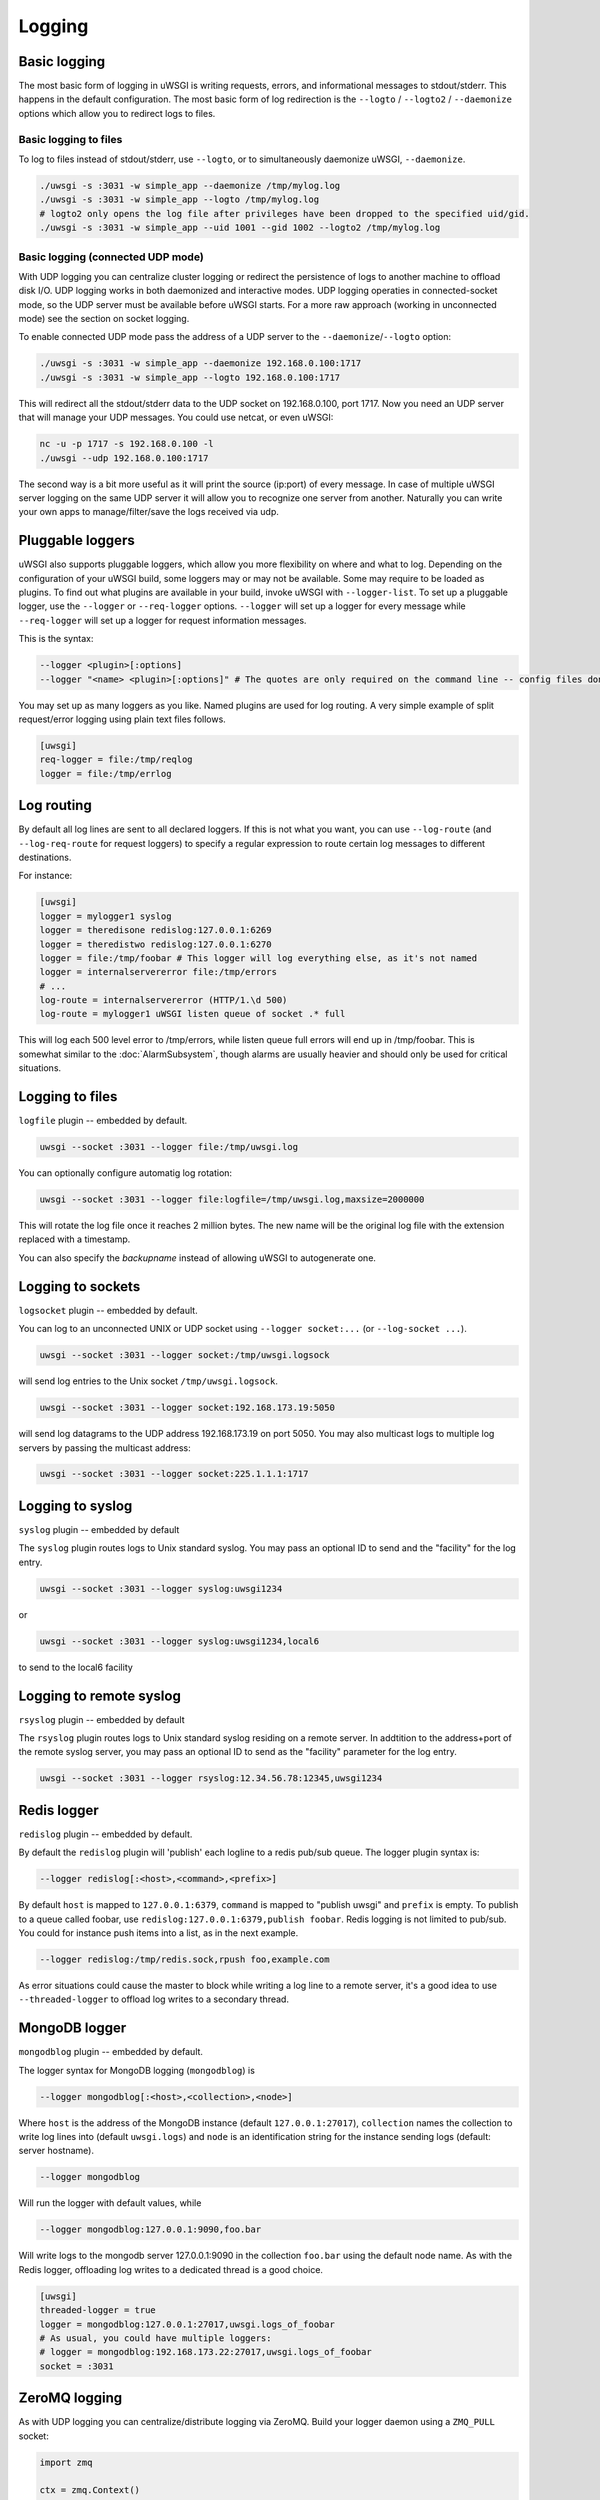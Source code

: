 Logging
=======

.. seealso:: :doc:`LogFormat`

Basic logging
-------------

The most basic form of logging in uWSGI is writing requests, errors, and
informational messages to stdout/stderr. This happens in the default
configuration.  The most basic form of log redirection is the ``--logto`` /
``--logto2`` / ``--daemonize`` options which allow you to redirect logs to
files.

Basic logging to files
^^^^^^^^^^^^^^^^^^^^^^

To log to files instead of stdout/stderr, use ``--logto``, or to simultaneously
daemonize uWSGI, ``--daemonize``.

.. code-block:: sh

    ./uwsgi -s :3031 -w simple_app --daemonize /tmp/mylog.log
    ./uwsgi -s :3031 -w simple_app --logto /tmp/mylog.log
    # logto2 only opens the log file after privileges have been dropped to the specified uid/gid.
    ./uwsgi -s :3031 -w simple_app --uid 1001 --gid 1002 --logto2 /tmp/mylog.log

Basic logging (connected UDP mode)
^^^^^^^^^^^^^^^^^^^^^^^^^^^^^^^^^^

With UDP logging you can centralize cluster logging or redirect the persistence
of logs to another machine to offload disk I/O. UDP logging works in both
daemonized and interactive modes. UDP logging operaties in connected-socket
mode, so the UDP server must be available before uWSGI starts.  For a more raw
approach (working in unconnected mode) see the section on socket logging.

To enable connected UDP mode pass the address of a UDP server to the
``--daemonize``/``--logto`` option:

.. code-block:: sh

    ./uwsgi -s :3031 -w simple_app --daemonize 192.168.0.100:1717
    ./uwsgi -s :3031 -w simple_app --logto 192.168.0.100:1717

This will redirect all the stdout/stderr data to the UDP socket on
192.168.0.100, port 1717.  Now you need an UDP server that will manage your UDP
messages. You could use netcat, or even uWSGI:

.. code-block:: sh

    nc -u -p 1717 -s 192.168.0.100 -l
    ./uwsgi --udp 192.168.0.100:1717

The second way is a bit more useful as it will print the source (ip:port) of
every message. In case of multiple uWSGI server logging on the same UDP server
it will allow you to recognize one server from another. Naturally you can
write your own apps to manage/filter/save the logs received via udp.


Pluggable loggers
-----------------

uWSGI also supports pluggable loggers, which allow you more flexibility on
where and what to log. Depending on the configuration of your uWSGI build,
some loggers may or may not be available. Some may require to be loaded as
plugins. To find out what plugins are available in your build, invoke uWSGI
with ``--logger-list``. To set up a pluggable logger, use the ``--logger`` or
``--req-logger`` options. ``--logger`` will set up a logger for every message
while ``--req-logger`` will set up a logger for request information messages.

This is the syntax:

.. code-block:: sh

    --logger <plugin>[:options]
    --logger "<name> <plugin>[:options]" # The quotes are only required on the command line -- config files don't use them

You may set up as many loggers as you like. Named plugins are used for log
routing.  A very simple example of split request/error logging using plain text
files follows.

.. code-block:: ini

    [uwsgi]
    req-logger = file:/tmp/reqlog
    logger = file:/tmp/errlog

Log routing
-----------

By default all log lines are sent to all declared loggers. If this is not what
you want, you can use ``--log-route`` (and ``--log-req-route`` for request
loggers) to specify a regular expression to route certain log messages to
different destinations.

For instance:

.. code-block:: ini

    [uwsgi]
    logger = mylogger1 syslog
    logger = theredisone redislog:127.0.0.1:6269
    logger = theredistwo redislog:127.0.0.1:6270
    logger = file:/tmp/foobar # This logger will log everything else, as it's not named
    logger = internalservererror file:/tmp/errors
    # ...
    log-route = internalservererror (HTTP/1.\d 500)
    log-route = mylogger1 uWSGI listen queue of socket .* full

This will log each 500 level error to /tmp/errors, while listen queue full errors
will end up in /tmp/foobar.  This is somewhat similar to the
:doc:`AlarmSubsystem`, though alarms are usually heavier and should only be
used for critical situations.

Logging to files
----------------

``logfile`` plugin -- embedded by default.

.. code-block::

    uwsgi --socket :3031 --logger file:/tmp/uwsgi.log
 
You can optionally configure automatig log rotation:

.. code-block::

    uwsgi --socket :3031 --logger file:logfile=/tmp/uwsgi.log,maxsize=2000000

This will rotate the log file once it reaches 2 million bytes. The new name
will be the original log file with the extension replaced with a timestamp.

You can also specify the `backupname` instead of allowing uWSGI to autogenerate
one.

Logging to sockets
------------------

``logsocket`` plugin -- embedded by default.

You can log to an unconnected UNIX or UDP socket using ``--logger socket:...``
(or ``--log-socket ...``).

.. code-block:: sh

    uwsgi --socket :3031 --logger socket:/tmp/uwsgi.logsock

will send log entries to the Unix socket ``/tmp/uwsgi.logsock``.

.. code-block:: sh

    uwsgi --socket :3031 --logger socket:192.168.173.19:5050

will send log datagrams to the UDP address 192.168.173.19 on port 5050.  You
may also multicast logs to multiple log servers by passing the multicast
address:

.. code-block:: sh

    uwsgi --socket :3031 --logger socket:225.1.1.1:1717

Logging to syslog
-----------------

``syslog`` plugin -- embedded by default

The ``syslog`` plugin routes logs to Unix standard syslog. You may pass an
optional ID to send and the "facility" for the log entry.

.. code-block:: sh

    uwsgi --socket :3031 --logger syslog:uwsgi1234

or

.. code-block:: sh

    uwsgi --socket :3031 --logger syslog:uwsgi1234,local6

to send to the local6 facility


Logging to remote syslog
------------------------

``rsyslog`` plugin -- embedded by default


The ``rsyslog`` plugin routes logs to Unix standard syslog residing on a
remote server. In addtition to the address+port of the remote syslog server,
you may pass an optional ID to send as the "facility" parameter for the log
entry.

.. code-block:: sh

    uwsgi --socket :3031 --logger rsyslog:12.34.56.78:12345,uwsgi1234

Redis logger
------------

``redislog`` plugin -- embedded by default.

By default the ``redislog`` plugin will 'publish' each logline to a redis
pub/sub queue. The logger plugin syntax is:

.. code-block:: sh

    --logger redislog[:<host>,<command>,<prefix>]

By default ``host`` is mapped to ``127.0.0.1:6379``, ``command`` is mapped to
"publish uwsgi" and ``prefix`` is empty.  To publish to a queue called foobar,
use ``redislog:127.0.0.1:6379,publish foobar``.  Redis logging is not limited
to pub/sub. You could for instance push items into a list, as in the next
example.

.. code-block:: sh

    --logger redislog:/tmp/redis.sock,rpush foo,example.com

As error situations could cause the master to block while writing a log line to
a remote server, it's a good idea to use ``--threaded-logger`` to offload log
writes to a secondary thread.

MongoDB logger
--------------

``mongodblog`` plugin -- embedded by default.

The logger syntax for MongoDB logging (``mongodblog``) is

.. code-block:: sh

    --logger mongodblog[:<host>,<collection>,<node>]

Where ``host`` is the address of the MongoDB instance (default
``127.0.0.1:27017``), ``collection`` names the collection to write log lines
into (default ``uwsgi.logs``) and ``node`` is an identification string for the
instance sending logs (default: server hostname).

.. code-block:: sh

    --logger mongodblog

Will run the logger with default values, while

.. code-block:: sh

    --logger mongodblog:127.0.0.1:9090,foo.bar

Will write logs to the mongodb server 127.0.0.1:9090 in the collection
``foo.bar`` using the default node name.  As with the Redis logger, offloading
log writes to a dedicated thread is a good choice.

.. code-block:: ini

    [uwsgi]
    threaded-logger = true
    logger = mongodblog:127.0.0.1:27017,uwsgi.logs_of_foobar
    # As usual, you could have multiple loggers:
    # logger = mongodblog:192.168.173.22:27017,uwsgi.logs_of_foobar
    socket = :3031

ZeroMQ logging
--------------

As with UDP logging you can centralize/distribute logging via ZeroMQ. Build
your logger daemon using a ``ZMQ_PULL`` socket:

.. code-block:: python

    import zmq

    ctx = zmq.Context()

    puller = ctx.socket(zmq.PULL)
    puller.bind("tcp://192.168.173.18:9191")

    while True:
        message = puller.recv()
        print message,

Now run your uWSGI server:

.. code-block:: sh

    uwsgi --logger zeromq:tcp://192.168.173.18:9191 --socket :3031 --module werkzeug.testapp:test_app

(``--log-zeromq`` is an alias for this logger.)


Crypto logger (plugin)
----------------------

If you host your applications on cloud services without persistent storage you
may want to send your logs to external systems.  However logs often contain
sensitive information that should not be transferred in clear.  The
``logcrypto`` plugin logger attempts to solve this issue by encrypting each log
packet before sending it over UDP to a server able to decrypt it.  The next
example will send each log packet to a UDP server available at
192.168.173.22:1717 encrypting the text with the secret key ``ciaociao`` with
Blowfish in CBC mode.


.. code-block:: sh

   uwsgi --plugin logcrypto --logger crypto:addr=192.168.173.22:1717,algo=bf-cbc,secret=ciaociao -M -p 4 -s :3031

An example server is available at
https://github.com/unbit/uwsgi/blob/master/contrib/cryptologger.rb

Graylog2 logger (plugin)
------------------------

``graylog2`` plugin -- not compiled by default.

This plugin will send logs to a Graylog2 server in Graylog2's native GELF format.

.. code-block:: sh

    uwsgi --plugin graylog2 --logger graylog2:127.0.0.1:1234,dsfargeg

Systemd logger (plugin)
-----------------------

``systemd_logger`` plugin -- not compiled by default.

This plugin will write log entries into the Systemd journal.

.. code-block:: sh

    uwsgi --plugin systemd_logger --logger systemd


Writing your own logger plugins
-------------------------------

This plugin, ``foolog.c`` will write your messages in the file specified with
--logto/--daemonize with a simple prefix using vector IO.

.. code-block:: c

    #include <uwsgi.h>

    ssize_t uwsgi_foolog_logger(struct uwsgi_logger *ul, char *message, size_t len) {

            struct iovec iov[2];

            iov[0].iov_base = "[foo] ";
            iov[0].iov_len = 6;

            iov[1].iov_base = message;
            iov[1].iov_len = len;

            return writev(uwsgi.original_log_fd, iov, 2);
    }

    void uwsgi_foolog_register() {
            uwsgi_register_logger("syslog", uwsgi_syslog_logger);
    }

    struct uwsgi_plugin foolog_plugin = {
        .name = "foolog",
        .on_load = uwsgi_foolog_register,
    };
